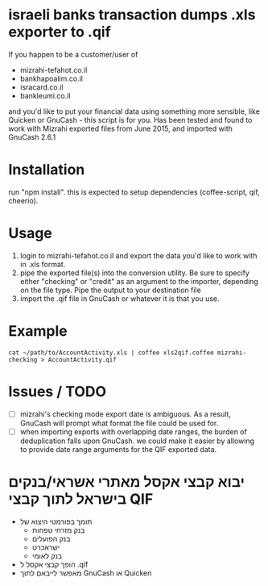 * israeli banks transaction dumps .xls exporter to .qif
If you happen to be a customer/user of 
- mizrahi-tefahot.co.il
- bankhapoalim.co.il
- isracard.co.il
- bankleumi.co.il
and you'd like to put your financial data using something more sensible, like Quicken or GnuCash - this script is for you.
Has been tested and found to work with Mizrahi exported files from June 2015, and imported with GnuCash 2.6.1
* Installation
run "npm install". this is expected to setup dependencies (coffee-script, qif, cheerio).
* Usage
1. login to mizrahi-tefahot.co.il and export the data you'd like to work with in .xls format.
2. pipe the exported file(s) into the conversion utility. Be sure to specify either "checking" or "credit" as an argument to the importer, depending on the file type. Pipe the output to your destination file
3. import the .qif file in GnuCash or whatever it is that you use.
* Example
#+BEGIN_EXAMPLE
cat ~/path/to/AccountActivity.xls | coffee xls2qif.coffee mizrahi-checking > AccountActivity.qif
#+END_EXAMPLE
* Issues / TODO
- [ ] mizrahi's checking mode export date is ambiguous. As a result, GnuCash will prompt what format the file could be used for.
- [ ] when importing exports with overlapping date ranges, the burden of deduplication falls upon GnuCash. we could make it easier by allowing to provide date range arguments for the QIF exported data.
* יבוא קבצי אקסל מאתרי אשראי/בנקים בישראל לתוך קבצי QIF
- תומך בפורמטי היצוא של
  - בנק מזרחי טפחות
  - בנק הפועלים
  - ישראכרט
  - בנק לאומי
- הופך קבצי אקסל ל .qif
- מאפשר לייבאם לתוך GnuCash או Quicken


